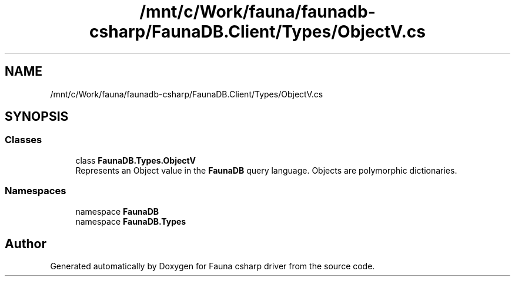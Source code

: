 .TH "/mnt/c/Work/fauna/faunadb-csharp/FaunaDB.Client/Types/ObjectV.cs" 3 "Thu Oct 7 2021" "Version 1.0" "Fauna csharp driver" \" -*- nroff -*-
.ad l
.nh
.SH NAME
/mnt/c/Work/fauna/faunadb-csharp/FaunaDB.Client/Types/ObjectV.cs
.SH SYNOPSIS
.br
.PP
.SS "Classes"

.in +1c
.ti -1c
.RI "class \fBFaunaDB\&.Types\&.ObjectV\fP"
.br
.RI "Represents an Object value in the \fBFaunaDB\fP query language\&. Objects are polymorphic dictionaries\&. "
.in -1c
.SS "Namespaces"

.in +1c
.ti -1c
.RI "namespace \fBFaunaDB\fP"
.br
.ti -1c
.RI "namespace \fBFaunaDB\&.Types\fP"
.br
.in -1c
.SH "Author"
.PP 
Generated automatically by Doxygen for Fauna csharp driver from the source code\&.
